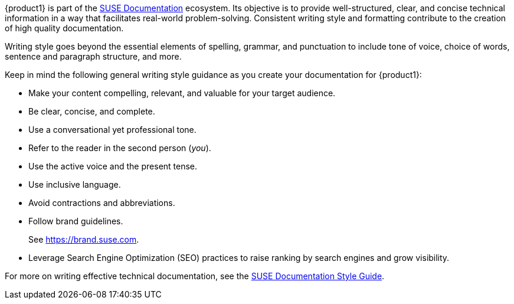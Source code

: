
// = = = = = = = = = = = = = = = = = = = = = = = = = = = = = = = = = = =
// Section: Style
// = = = = = = = = = = = = = = = = = = = = = = = = = = = = = = = = = = =

{product1} is part of the https://documentation.suse.com/[SUSE Documentation] ecosystem.
Its objective is to provide well-structured, clear, and concise technical information in a way that facilitates real-world problem-solving.
Consistent writing style and formatting contribute to the creation of high quality documentation.


//=== Writing style

Writing style goes beyond the essential elements of spelling, grammar, and punctuation to include tone of voice, choice of words, sentence and paragraph structure, and more.

Keep in mind the following general writing style guidance as you create your documentation for {product1}:

* Make your content compelling, relevant, and valuable for your target audience.

* Be clear, concise, and complete.

* Use a conversational yet professional tone.

* Refer to the reader in the second person (_you_).

* Use the active voice and the present tense.

* Use inclusive language.

* Avoid contractions and abbreviations.

* Follow brand guidelines.
//
+
See https://brand.suse.com.

* Leverage Search Engine Optimization (SEO) practices to raise ranking by search engines and grow visibility.


For more on writing effective technical documentation, see the https://documentation.suse.com/style/current/[SUSE Documentation Style Guide].



